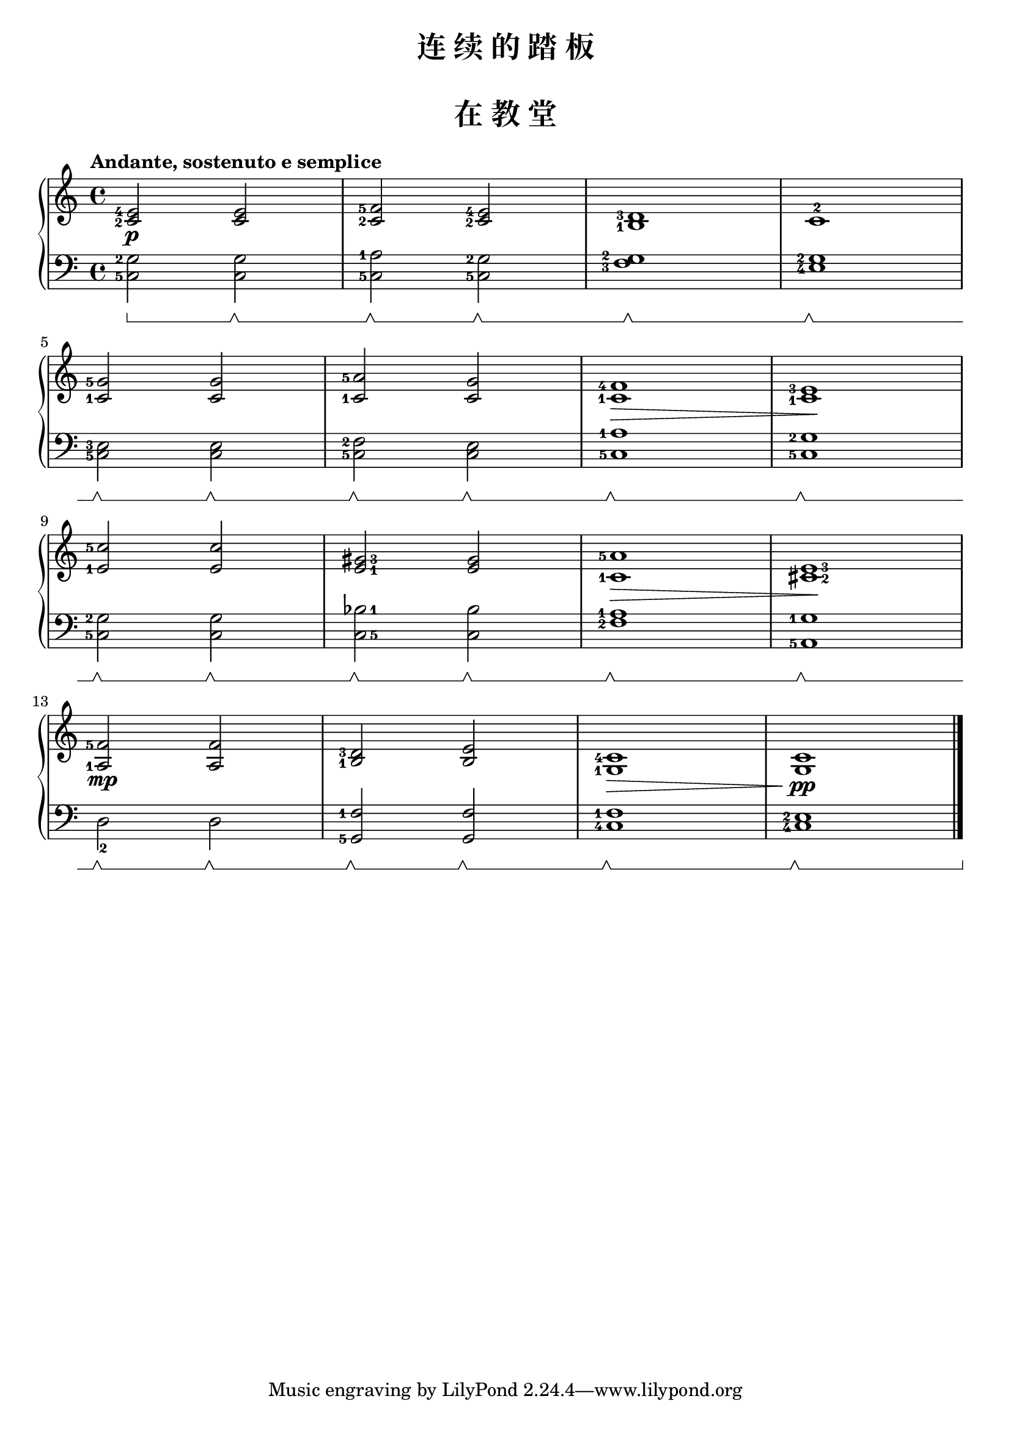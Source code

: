 \version "2.18.2"
% 《约翰•汤普森 现代钢琴教程 2》 P18

keyTime = {
  \key c \major
  \time 4/4
}

upper = \relative c'' {
  \clef treble
  \keyTime
  \tempo "Andante, sostenuto e semplice"
  \set fingeringOrientations = #'(left)
  \override Fingering.staff-padding = #'()
  \override Hairpin.to-barline = ##f
  
  <c,-2 e-4>2\p q |
  <c-2 f-5>2 <c-2 e-4> |
  <b-1 d-3>1 |
  c1-2 |\break
  
  <c-1 g'-5>2 q |
  <c-1 a'-5>2 <c g'> |
  <c-1 f-4>1\> |
  <c-1 e-3>1\! |\break
  
  <e-1 c'-5>2 q |
  \once \set fingeringOrientations = #'(right)
  <e-1 gis-3>2 q |
  <c-1 a'-5>1\> |
  \once \set fingeringOrientations = #'(right)
  <cis-2 e-3>1\! |\break
  
  <a-1 f'-5>2\mp q |
  <b-1 d-3>2 <b e> |
  <g-1 c-4>1\> |
  q\!\pp |\bar "|."
}

lower = \relative c {
  \clef bass
  \keyTime
  \set fingeringOrientations = #'(left)
  \set Staff.pedalSustainStyle = #'bracket
  
  <c-5 g'-2>2 \sustainOn q\sustainOff \sustainOn |
  <c-5 a'-1>2 \sustainOff \sustainOn <c-5 g'-2>\sustainOff \sustainOn |
  <f-3 g-2>1 \sustainOff \sustainOn |
  <e-4 g-2>1 \sustainOff \sustainOn |\break
  
  <c-5 e-3>2 \sustainOff \sustainOn q \sustainOff \sustainOn |
  <c-5 f-2>2 \sustainOff \sustainOn <c e> \sustainOff \sustainOn |
  <c-5 a'-1>1 \sustainOff \sustainOn <c-5 g'-2>1 \sustainOff \sustainOn |\break
  
  <c-5 g'-2>2 \sustainOff \sustainOn q \sustainOff \sustainOn |
  \once \set fingeringOrientations = #'(right)
  <c-5 bes'-1>2 \sustainOff \sustainOn q \sustainOff \sustainOn |
  <f-2 a-1>1 \sustainOff \sustainOn |
  <a,-5 g'-1>1 \sustainOff \sustainOn |\break
  
  d2_2  \sustainOff \sustainOn d \sustainOff \sustainOn |
  <g,-5 f'-1>2 \sustainOff \sustainOn q  \sustainOff \sustainOn |
  <c-4 f-1>1 \sustainOff \sustainOn |
  <c-4 e-2>1 \sustainOff \sustainOn \sustainOff |\bar "|."
}

\paper {
  print-all-headers = ##t
}

\header {
  title = "连 续 的 踏 板"
}
\markup { \vspace #1 }

\score {
  \header {
    title = "在 教 堂"
  }
  \new PianoStaff <<
    \new Staff = "upper" \upper
    \new Staff = "lower" \lower
  >>
  \layout {
    indent = 0\cm
  }
  \midi { }
}
